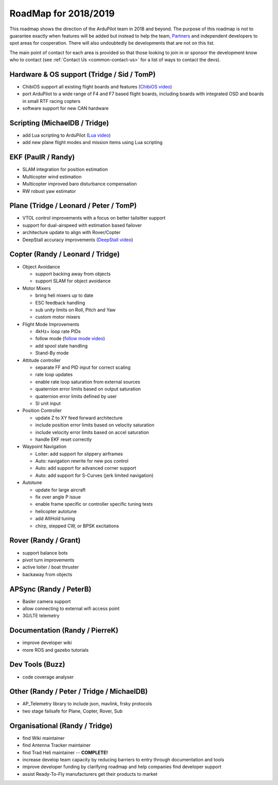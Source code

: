 .. _roadmap:
    
=====================
RoadMap for 2018/2019
=====================

   .. image:: ../images/roadmap-topimage.jpg
       :width: 40%

This roadmap shows the direction of the ArduPilot team in 2018 and beyond.  The purpose of this roadmap
is not to guarantee exactly when features will be added but instead to help the team, `Partners <http://ardupilot.org/about/Partners>`__
and independent developers to spot areas for cooperation.  There will also undoubtedly be developments that are not on this list.

The main point of contact for each area is provided so that those looking to join in or sponsor the development
know who to contact (see :ref:`Contact Us <common-contact-us>` for a list of ways to contact the devs).

Hardware & OS support (Tridge / Sid / TomP)
-------------------------------------------

- ChibiOS support all existing flight boards and features (`ChibiOS video <https://www.youtube.com/watch?v=y2KCB0a3xMg>`_)
- port ArduPilot to a wide range of F4 and F7 based flight boards, including boards with integrated OSD and boards in small RTF racing copters
- software support for new CAN hardware

Scripting (MichaelDB / Tridge)
------------------------------

- add Lua scripting to ArduPilot (`Lua video <https://www.youtube.com/watch?v=nc8IwU2G1rY>`_)
- add new plane flight modes and mission items using Lua scripting

EKF (PaulR / Randy)
-------------------

- SLAM integration for position estimation
- Multicopter wind estimation
- Multicopter improved baro disturbance compensation
- RW robust yaw estimator

Plane (Tridge / Leonard / Peter / TomP)
---------------------------------------

- VTOL control improvements with a focus on better tailsitter support
- support for dual-airspeed with estimation based failover
- architecture update to align with Rover/Copter
- DeepStall accuracy improvements (`DeepStall video <https://youtu.be/XuSl9Io93aQ?t=1820>`_)

Copter (Randy / Leonard / Tridge)
---------------------------------

- Object Avoidance

  - support backing away from objects
  - support SLAM for object avoidance

- Motor Mixers

  - bring heli mixers up to date
  - ESC feedback handling
  - sub unity limits on Roll, Pitch and Yaw
  - custom motor mixers

- Flight Mode Improvements

  - 4kHz+ loop rate PIDs
  - follow mode (`follow mode video <https://www.youtube.com/watch?v=uiJURjgP460>`_)
  - add spool state handling
  - Stand-By mode

- Attitude controller

  - separate FF and PID input for correct scaling
  - rate loop updates
  - enable rate loop saturation from external sources
  - quaternion error limits based on output saturation
  - quaternion error limits defined by user
  - SI unit input

- Position Controller

  - update Z to XY feed forward architecture
  - include position error limits based on velocity saturation
  - include velocity error limits based on accel saturation
  - handle EKF reset correctly

- Waypoint Navigation

  - Loiter: add support for slippery airframes
  - Auto: navigation rewrite for new pos control
  - Auto: add support for advanced corner support
  - Auto: add support for S-Curves (jerk limited navigation)

- Autotune

  - update for large aircraft
  - fix over angle P issue
  - enable frame specific or controller specific tuning tests
  - helicopter autotune
  - add AltHold tuning
  - chirp, stepped CW, or BPSK excitations

Rover (Randy / Grant)
---------------------

- support balance bots
- pivot turn improvements
- active loiter / boat thruster
- backaway from objects

APSync (Randy / PeterB)
-----------------------

- Basler camera support
- allow connecting to external wifi access point
- 3G/LTE telemetry

Documentation (Randy / PierreK)
-------------------------------

- improve developer wiki
- more ROS and gazebo tutorials

Dev Tools (Buzz)
----------------

- code coverage analyser

Other (Randy / Peter / Tridge / MichaelDB)
------------------------------------------

- AP_Telemetry library to include json, mavlink, frsky protocols
- two stage failsafe for Plane, Copter, Rover, Sub

Organisational (Randy / Tridge)
-------------------------------

- find Wiki maintainer
- find Antenna Tracker maintainer
- find Trad Heli maintainer -- **COMPLETE!**
- increase develop team capacity by reducing barriers to entry through documentation and tools
- improve developer funding by clarifying roadmap and help companies find developer support
- assist Ready-To-Fly manufacturers get their products to market
